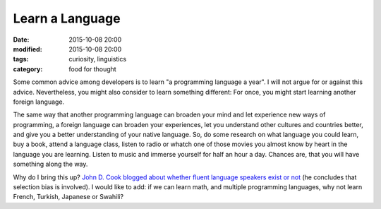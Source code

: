Learn a Language
================

:date: 2015-10-08 20:00
:modified: 2015-10-08 20:00
:tags: curiosity, linguistics
:category: food for thought

Some common advice among developers is to learn "a
programming language a year". I will not argue for or
against this advice. Nevertheless, you might also consider
to learn something different: For once, you might start
learning another foreign language.

The same way that another programming language can broaden
your mind and let experience new ways of programming, a
foreign language can broaden your experiences, let you
understand other cultures and countries better, and give you
a better understanding of your native language. So, do some
research on what language you could learn, buy a book,
attend a language class, listen to radio or whatch one of
those movies you almost know by heart in the language you
are learning. Listen to music and immerse yourself for half
an hour a day. Chances are, that you will have something
along the way.

Why do I bring this up? `John D. Cook blogged about whether
fluent language speakers exist or not
<http://www.johndcook.com/blog/2015/10/07/second-languages-and-selection-bias>`_
(he concludes that selection bias is involved). I would like
to add: if we can learn math, and multiple programming
languages, why not learn French, Turkish, Japanese or
Swahili?


